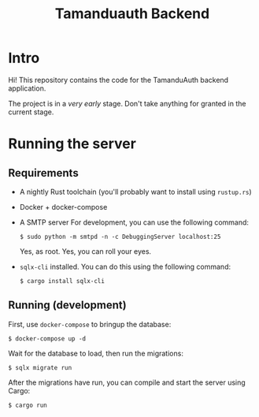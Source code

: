 #+TITLE: Tamanduauth Backend

* Intro
Hi! This repository contains the code for the TamanduAuth backend application.

The project is in a /very early/ stage. Don't take anything for granted in the
current stage.

* Running the server
** Requirements
- A nightly Rust toolchain (you'll probably want to install using =rustup.rs=)
- Docker + docker-compose
- A SMTP server
   For development, you can use the following command:
   #+BEGIN_SRC
$ sudo python -m smtpd -n -c DebuggingServer localhost:25
   #+END_SRC
   Yes, as root. Yes, you can roll your eyes.
- =sqlx-cli= installed. You can do this using the following command:
  #+BEGIN_SRC
$ cargo install sqlx-cli
  #+END_SRC
** Running (development)
First, use =docker-compose= to bringup the database:

  #+BEGIN_SRC
$ docker-compose up -d
  #+END_SRC

Wait for the database to load, then run the migrations:

  #+BEGIN_SRC
$ sqlx migrate run
  #+END_SRC

After the migrations have run, you can compile and start the server using Cargo:

  #+BEGIN_SRC
$ cargo run
  #+END_SRC
